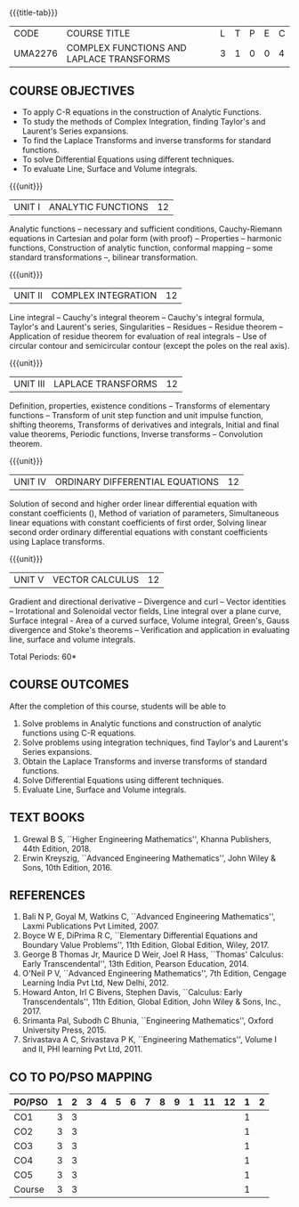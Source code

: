 * 
:properties:
:author: 
:date: 
:end:

#+startup: showall
{{{title-tab}}}
| CODE    | COURSE TITLE                             | L | T | P | E | C |
| UMA2276 | COMPLEX FUNCTIONS AND LAPLACE TRANSFORMS | 3 | 1 | 0 | 0 | 4 |
 
** COURSE OBJECTIVES
- To apply C-R equations in the construction of Analytic Functions. 
- To study the methods of Complex Integration, finding Taylor's and Laurent's Series expansions. 
- To find the Laplace Transforms and inverse transforms for standard functions. 
- To solve Differential Equations using different techniques. 
- To evaluate Line, Surface and Volume integrals.  

{{{unit}}}
| UNIT I | ANALYTIC FUNCTIONS | 12 |
Analytic functions -- necessary and sufficient conditions,
Cauchy-Riemann equations in Cartesian and polar form (with proof) --
Properties -- harmonic functions, Construction of analytic function,
conformal mapping -- some standard transformations --, bilinear
transformation.

{{{unit}}}
| UNIT II | COMPLEX INTEGRATION | 12 |
Line integral -- Cauchy's integral theorem -- Cauchy's integral
formula, Taylor's and Laurent's series, Singularities -- Residues --
Residue theorem -- Application of residue theorem for evaluation of
real integrals -- Use of circular contour and semicircular contour
(except the poles on the real axis).

{{{unit}}}
| UNIT III | LAPLACE TRANSFORMS | 12 |
Definition, properties, existence conditions -- Transforms of
elementary functions -- Transform of unit step function and unit
impulse function, shifting theorems, Transforms of derivatives and
integrals, Initial and final value theorems, Periodic functions,
Inverse transforms -- Convolution theorem.

{{{unit}}}
| UNIT IV | ORDINARY DIFFERENTIAL EQUATIONS | 12 |
Solution of second and higher order linear differential equation with
constant coefficients (), Method of variation of parameters,
Simultaneous linear equations with constant coefficients of first
order, Solving linear second order ordinary differential equations
with constant coefficients using Laplace transforms.

{{{unit}}}
| UNIT V | VECTOR CALCULUS  | 12 |
Gradient and directional derivative -- Divergence and curl -- Vector
identities -- Irrotational and Solenoidal vector fields, Line integral
over a plane curve, Surface integral - Area of a curved surface,
Volume integral, Green's, Gauss divergence and Stoke's theorems --
Verification and application in evaluating line, surface and volume
integrals.

\hfill *Total Periods: 60*

** COURSE OUTCOMES
After the completion of this course, students will be able to
1. Solve problems in Analytic functions and construction of analytic
   functions using C-R equations.
2. Solve problems using integration techniques, find Taylor's and
   Laurent's Series expansions.
3. Obtain the Laplace Transforms and inverse transforms of standard
   functions.
4. Solve Differential Equations using different techniques.
5. Evaluate Line, Surface and Volume integrals. 


** TEXT BOOKS
1. Grewal B S, ``Higher Engineering Mathematics'', Khanna Publishers, 44th
   Edition, 2018.
2. Erwin Kreyszig, ``Advanced Engineering Mathematics'', John Wiley &
   Sons, 10th Edition, 2016.
   
** REFERENCES
1. Bali N P, Goyal M, Watkins C, ``Advanced Engineering
   Mathematics'', Laxmi Publications Pvt Limited, 2007.
2. Boyce W E, DiPrima R C, ``Elementary Differential Equations and
   Boundary Value Problems'', 11th Edition, Global Edition,
   Wiley, 2017.
3. George B Thomas Jr, Maurice D Weir, Joel R Hass, ``Thomas'
   Calculus: Early Transcendental'', 13th Edition, Pearson
   Education, 2014.
4. O'Neil P V, ``Advanced Engineering Mathematics'', 7th Edition,
   Cengage Learning India Pvt Ltd, New Delhi, 2012.
5. Howard Anton, Irl C Bivens, Stephen Davis, ``Calculus: Early
   Transcendentals'', 11th Edition, Global Edition, John Wiley & Sons,
   Inc., 2017.
6. Srimanta Pal, Subodh C Bhunia, ``Engineering Mathematics'', Oxford
   University Press, 2015.
7. Srivastava A C, Srivastava P K, ``Engineering Mathematics'', Volume
   I and II, PHI learning Pvt Ltd, 2011.
              
** CO TO PO/PSO MAPPING
| PO/PSO | 1 | 2 | 3 | 4 | 5 | 6 | 7 | 8 | 9 | 1 | 11 | 12 | 1 | 2 |
|--------+---+---+---+---+---+---+---+---+---+---+----+----+---+---|
| CO1    | 3 | 3 |   |   |   |   |   |   |   |   |    |    | 1 |   |
| CO2    | 3 | 3 |   |   |   |   |   |   |   |   |    |    | 1 |   |
| CO3    | 3 | 3 |   |   |   |   |   |   |   |   |    |    | 1 |   |
| CO4    | 3 | 3 |   |   |   |   |   |   |   |   |    |    | 1 |   |
| CO5    | 3 | 3 |   |   |   |   |   |   |   |   |    |    | 1 |   |
|--------+---+---+---+---+---+---+---+---+---+---+----+----+---+---|
| Course | 3 | 3 |   |   |   |   |   |   |   |   |    |    | 1 |   |
